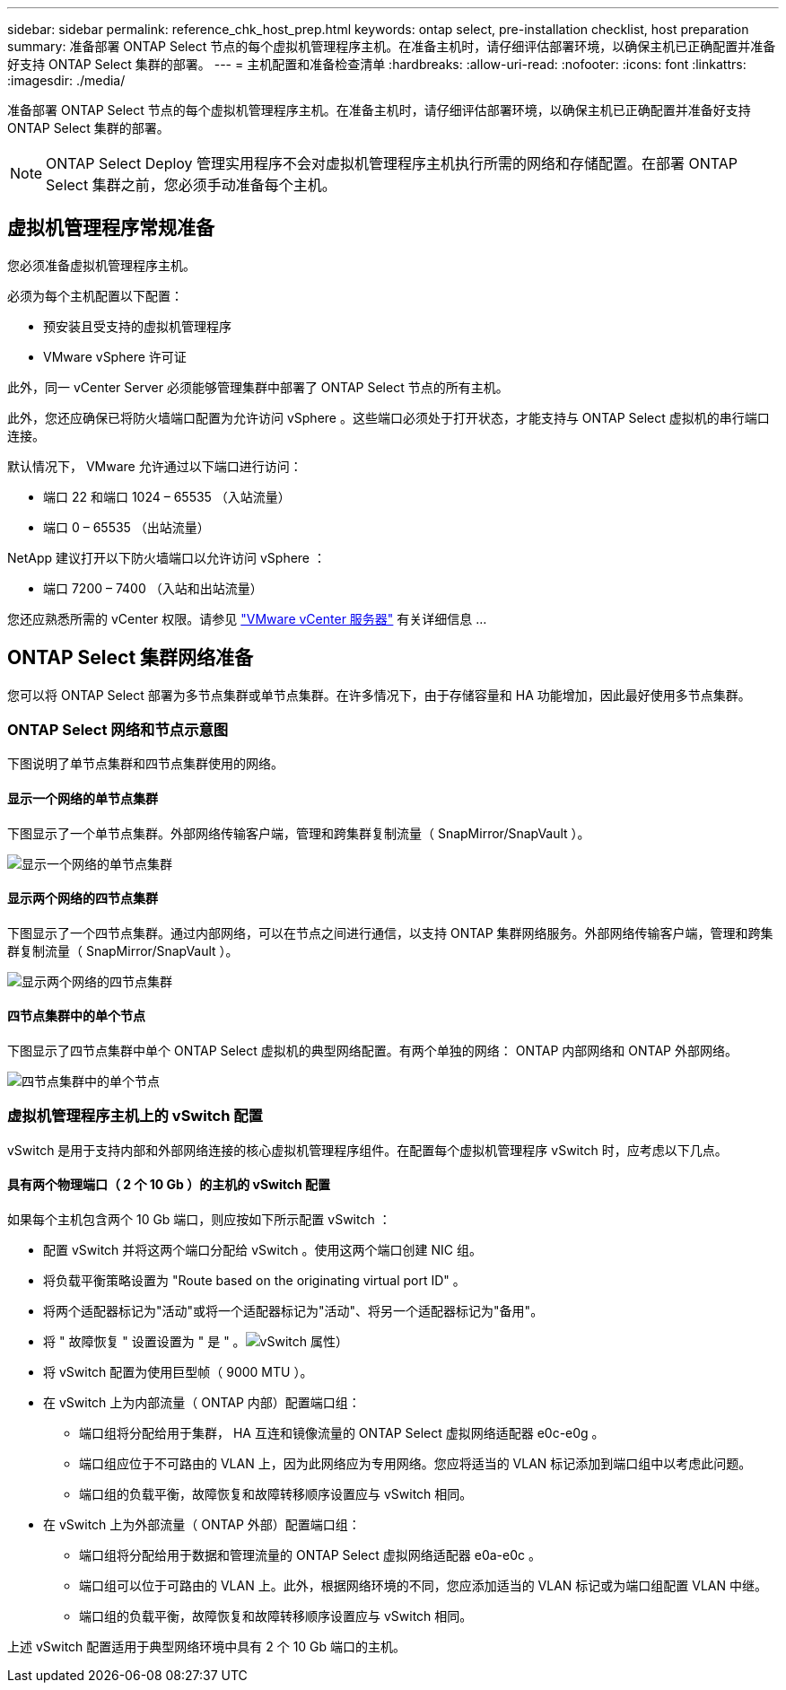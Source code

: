 ---
sidebar: sidebar 
permalink: reference_chk_host_prep.html 
keywords: ontap select, pre-installation checklist, host preparation 
summary: 准备部署 ONTAP Select 节点的每个虚拟机管理程序主机。在准备主机时，请仔细评估部署环境，以确保主机已正确配置并准备好支持 ONTAP Select 集群的部署。 
---
= 主机配置和准备检查清单
:hardbreaks:
:allow-uri-read: 
:nofooter: 
:icons: font
:linkattrs: 
:imagesdir: ./media/


[role="lead"]
准备部署 ONTAP Select 节点的每个虚拟机管理程序主机。在准备主机时，请仔细评估部署环境，以确保主机已正确配置并准备好支持 ONTAP Select 集群的部署。


NOTE: ONTAP Select Deploy 管理实用程序不会对虚拟机管理程序主机执行所需的网络和存储配置。在部署 ONTAP Select 集群之前，您必须手动准备每个主机。



== 虚拟机管理程序常规准备

您必须准备虚拟机管理程序主机。

必须为每个主机配置以下配置：

* 预安装且受支持的虚拟机管理程序
* VMware vSphere 许可证


此外，同一 vCenter Server 必须能够管理集群中部署了 ONTAP Select 节点的所有主机。

此外，您还应确保已将防火墙端口配置为允许访问 vSphere 。这些端口必须处于打开状态，才能支持与 ONTAP Select 虚拟机的串行端口连接。

默认情况下， VMware 允许通过以下端口进行访问：

* 端口 22 和端口 1024 – 65535 （入站流量）
* 端口 0 – 65535 （出站流量）


NetApp 建议打开以下防火墙端口以允许访问 vSphere ：

* 端口 7200 – 7400 （入站和出站流量）


您还应熟悉所需的 vCenter 权限。请参见 link:reference_plan_ots_vcenter.html["VMware vCenter 服务器"] 有关详细信息 ...



== ONTAP Select 集群网络准备

您可以将 ONTAP Select 部署为多节点集群或单节点集群。在许多情况下，由于存储容量和 HA 功能增加，因此最好使用多节点集群。



=== ONTAP Select 网络和节点示意图

下图说明了单节点集群和四节点集群使用的网络。



==== 显示一个网络的单节点集群

下图显示了一个单节点集群。外部网络传输客户端，管理和跨集群复制流量（ SnapMirror/SnapVault ）。

image:CHK_01.jpg["显示一个网络的单节点集群"]



==== 显示两个网络的四节点集群

下图显示了一个四节点集群。通过内部网络，可以在节点之间进行通信，以支持 ONTAP 集群网络服务。外部网络传输客户端，管理和跨集群复制流量（ SnapMirror/SnapVault ）。

image:CHK_02.jpg["显示两个网络的四节点集群"]



==== 四节点集群中的单个节点

下图显示了四节点集群中单个 ONTAP Select 虚拟机的典型网络配置。有两个单独的网络： ONTAP 内部网络和 ONTAP 外部网络。

image:CHK_03.jpg["四节点集群中的单个节点"]



=== 虚拟机管理程序主机上的 vSwitch 配置

vSwitch 是用于支持内部和外部网络连接的核心虚拟机管理程序组件。在配置每个虚拟机管理程序 vSwitch 时，应考虑以下几点。



==== 具有两个物理端口（ 2 个 10 Gb ）的主机的 vSwitch 配置

如果每个主机包含两个 10 Gb 端口，则应按如下所示配置 vSwitch ：

* 配置 vSwitch 并将这两个端口分配给 vSwitch 。使用这两个端口创建 NIC 组。
* 将负载平衡策略设置为 "Route based on the originating virtual port ID" 。
* 将两个适配器标记为"活动"或将一个适配器标记为"活动"、将另一个适配器标记为"备用"。
* 将 " 故障恢复 " 设置设置为 " 是 " 。image:CHK_04.jpg["vSwitch 属性）"]
* 将 vSwitch 配置为使用巨型帧（ 9000 MTU ）。
* 在 vSwitch 上为内部流量（ ONTAP 内部）配置端口组：
+
** 端口组将分配给用于集群， HA 互连和镜像流量的 ONTAP Select 虚拟网络适配器 e0c-e0g 。
** 端口组应位于不可路由的 VLAN 上，因为此网络应为专用网络。您应将适当的 VLAN 标记添加到端口组中以考虑此问题。
** 端口组的负载平衡，故障恢复和故障转移顺序设置应与 vSwitch 相同。


* 在 vSwitch 上为外部流量（ ONTAP 外部）配置端口组：
+
** 端口组将分配给用于数据和管理流量的 ONTAP Select 虚拟网络适配器 e0a-e0c 。
** 端口组可以位于可路由的 VLAN 上。此外，根据网络环境的不同，您应添加适当的 VLAN 标记或为端口组配置 VLAN 中继。
** 端口组的负载平衡，故障恢复和故障转移顺序设置应与 vSwitch 相同。




上述 vSwitch 配置适用于典型网络环境中具有 2 个 10 Gb 端口的主机。
